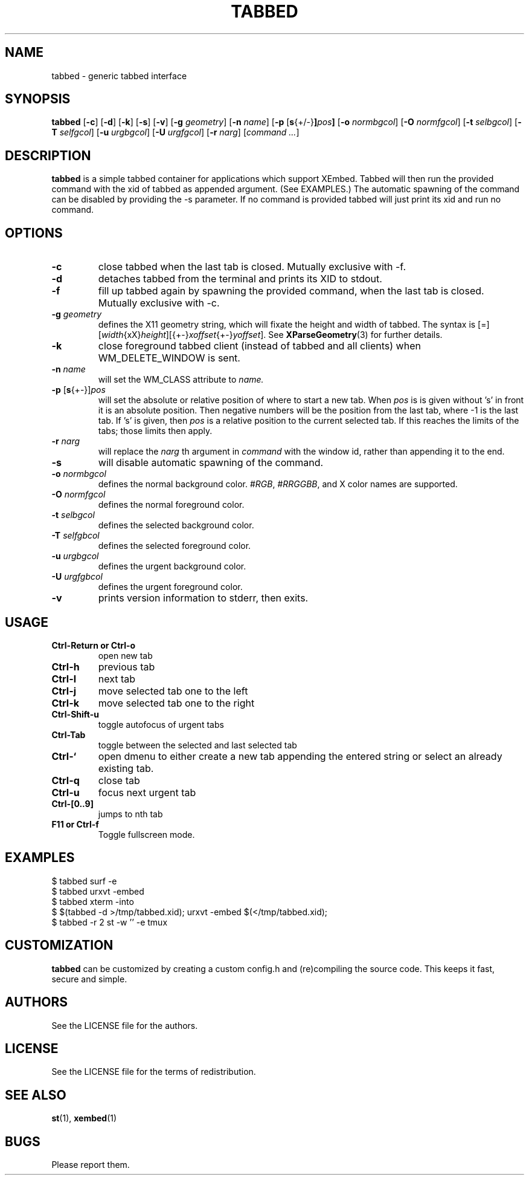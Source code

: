 .TH TABBED 1 tabbed\-VERSION
.SH NAME
tabbed \- generic tabbed interface
.SH SYNOPSIS
.B tabbed
.RB [ \-c ]
.RB [ \-d ]
.RB [ \-k ]
.RB [ \-s ]
.RB [ \-v ]
.RB [ \-g
.IR geometry ]
.RB [ \-n
.IR name ]
.RB [ \-p
.RB [ s {+/-} ] \fIpos\fR ]
.RB [ \-o
.IR normbgcol ]
.RB [ \-O
.IR normfgcol ]
.RB [ \-t
.IR selbgcol ]
.RB [ \-T
.IR selfgcol ]
.RB [ \-u
.IR urgbgcol ]
.RB [ \-U
.IR urgfgcol ]
.RB [ \-r
.IR narg ]
.RI [ "command ..." ]
.SH DESCRIPTION
.B tabbed
is a simple tabbed container for applications which support XEmbed. Tabbed
will then run the provided command with the xid of tabbed as appended
argument. (See EXAMPLES.) The automatic spawning of the command can be
disabled by providing the -s parameter. If no command is provided
tabbed will just print its xid and run no command.
.SH OPTIONS
.TP
.B \-c
close tabbed when the last tab is closed. Mutually exclusive with -f.
.TP
.B \-d
detaches tabbed from the terminal and prints its XID to stdout.
.TP
.B \-f
fill up tabbed again by spawning the provided command, when the last tab is
closed. Mutually exclusive with -c.
.TP
.BI \-g " geometry"
defines the X11 geometry string, which will fixate the height and width of
tabbed.
The syntax is
.RI [=][ width {xX} height ][{+-} xoffset {+-} yoffset ].
See
.BR XParseGeometry (3)
for further details.
.TP
.B \-k
close foreground tabbed client (instead of tabbed and all clients) when
WM_DELETE_WINDOW is sent.
.TP
.BI \-n " name"
will set the WM_CLASS attribute to
.I name.
.TP
.BR \-p " [" s {+-}] \fIpos\fR
will set the absolute or relative position of where to start a new tab. When
.I pos
is is given without 's' in front it is an absolute position. Then negative
numbers will be the position from the last tab, where -1 is the last tab.
If 's' is given, then
.I pos
is a relative position to the current selected tab. If this reaches the limits
of the tabs; those limits then apply.
.TP
.BI \-r " narg"
will replace the
.I narg
th argument in
.I command
with the window id, rather than appending it to the end.
.TP
.B \-s
will disable automatic spawning of the command.
.TP
.BI \-o " normbgcol"
defines the normal background color.
.RI # RGB ,
.RI # RRGGBB ,
and X color names are supported.
.TP
.BI \-O " normfgcol"
defines the normal foreground color.
.TP
.BI \-t " selbgcol"
defines the selected background color.
.TP
.BI \-T " selfgbcol"
defines the selected foreground color.
.TP
.BI \-u " urgbgcol"
defines the urgent background color.
.TP
.BI \-U " urgfgbcol"
defines the urgent foreground color.
.TP
.B \-v
prints version information to stderr, then exits.
.SH USAGE
.TP
.B "Ctrl\-Return or Ctrl\-o"
open new tab
.TP
.B Ctrl\-h
previous tab
.TP
.B Ctrl\-l
next tab
.TP
.B Ctrl\-j
move selected tab one to the left
.TP
.B Ctrl\-k
move selected tab one to the right
.TP
.B Ctrl\-Shift\-u
toggle autofocus of urgent tabs
.TP
.B Ctrl\-Tab
toggle between the selected and last selected tab
.TP
.B Ctrl\-`
open dmenu to either create a new tab appending the entered string or select
an already existing tab.
.TP
.B Ctrl\-q
close tab
.TP
.B Ctrl\-u
focus next urgent tab
.TP
.B Ctrl\-[0..9]
jumps to nth tab
.TP
.B "F11 or Ctrl\-f"
Toggle fullscreen mode.
.SH EXAMPLES
$ tabbed surf -e
.TP
$ tabbed urxvt -embed
.TP
$ tabbed xterm -into
.TP
$ $(tabbed -d >/tmp/tabbed.xid); urxvt -embed $(</tmp/tabbed.xid);
.TP
$ tabbed -r 2 st -w '' -e tmux
.SH CUSTOMIZATION
.B tabbed
can be customized by creating a custom config.h and (re)compiling the source
code. This keeps it fast, secure and simple.
.SH AUTHORS
See the LICENSE file for the authors.
.SH LICENSE
See the LICENSE file for the terms of redistribution.
.SH SEE ALSO
.BR st (1),
.BR xembed (1)
.SH BUGS
Please report them.
